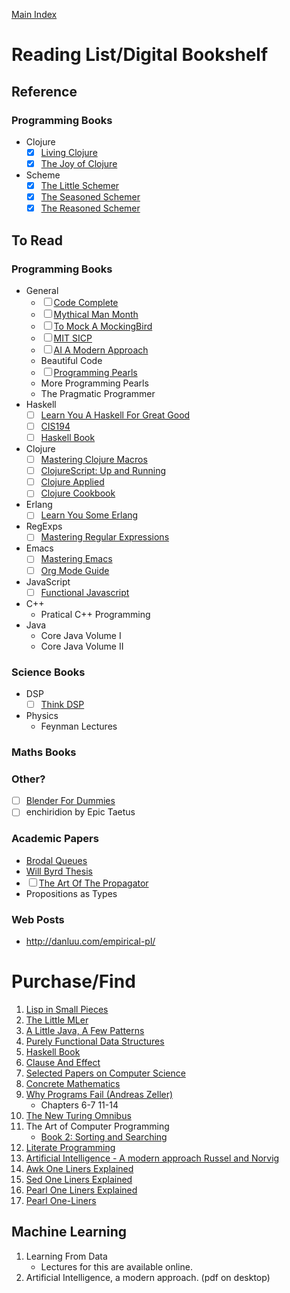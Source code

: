 [[../index.org][Main Index]]

* Reading List/Digital Bookshelf
** Reference
*** Programming Books
+ Clojure
  + [X] [[./living_clojure.org][Living Clojure]]
  + [X] [[./the_joy_of_clojure.org][The Joy of Clojure]]
+ Scheme
  + [X] [[./the_little_schemer.org][The Little Schemer]]
  + [X] [[./the_seasoned_schemer.org][The Seasoned Schemer]]
  + [X] [[./the_reasoned_schemer.org][The Reasoned Schemer]]
** To Read
*** Programming Books
+ General
  + [ ] [[./code_complete.org][Code Complete]]
  + [ ] [[./mythical_man_month.org][Mythical Man Month]]
  + [ ] [[./to_mock_a_mockingbird.org][To Mock A MockingBird]]
  + [ ] [[./mit_sicp.org][MIT SICP]]
  + [ ] [[./ai_a_modern_approach.org][AI A Modern Approach]]
  + Beautiful Code
  + [ ] [[./programming_pearls.org][Programming Pearls]]
  + More Programming Pearls
  + The Pragmatic Programmer
+ Haskell
  + [ ] [[./learn_you_a_haskell.org][Learn You A Haskell For Great Good]]
  + [ ] [[./cis194.org][CIS194]]
  + [ ] [[./haskell_programming_from_first_principles.org][Haskell Book]]
+ Clojure
  + [ ] [[./mastering_clojure_macros.org][Mastering Clojure Macros]]
  + [ ] [[./clojurescript_up_and_running.org][ClojureScript: Up and Running]]
  + [ ] [[./clojure_applied.org][Clojure Applied]]
  + [ ] [[./clojure_cookbook.org][Clojure Cookbook]]
+ Erlang
  + [ ] [[./learn_you_some_erlang.org][Learn You Some Erlang]]
+ RegExps
  + [ ] [[./mastering_regular_expressions.org][Mastering Regular Expressions]]
+ Emacs
  + [ ] [[./mastering_emacs.org][Mastering Emacs]]
  + [ ] [[./org_mode_guide.org][Org Mode Guide]]
+ JavaScript
  + [ ] [[./functional_javascript.org][Functional Javascript]]
+ C++
  + Pratical C++ Programming
+ Java
  + Core Java Volume I
  + Core Java Volume II
*** Science Books
+ DSP
   + [ ] [[./thinkdsp/think_dsp.org][Think DSP]]
+ Physics
   - Feynman Lectures
*** Maths Books
*** Other?
+ [ ] [[./blender_for_dummies.org][Blender For Dummies]]
+ [ ] enchiridion by Epic Taetus
*** Academic Papers
+ [[./worst_case_efficient_priority_queues.org][Brodal Queues]]
+ [[./will_byrd_thesis.org][Will Byrd Thesis]]
+ [ ] [[./the_art_of_the_propagator.org][The Art Of The Propagator]]
+ Propositions as Types
*** Web Posts
+ http://danluu.com/empirical-pl/

* Purchase/Find
  1. [[http://www.amazon.com/Lisp-Small-Pieces-Christian-Queinnec/dp/0521545668/ref=sr_1_1?s=books&ie=UTF8&qid=1454204111&sr=1-1&keywords=lisp+in+small+pieces][Lisp in Small Pieces]]
  2. [[http://www.amazon.com/Little-MLer-Matthias-Felleisen/dp/026256114X/ref=sr_1_1?s=books&ie=UTF8&qid=1454204233&sr=1-1&keywords=the+little+mler][The Little MLer]]
  3. [[http://www.amazon.com/Little-Java-Few-Patterns/dp/0262561158/ref=sr_1_1?s=books&ie=UTF8&qid=1454204257&sr=1-1&keywords=a+little+java%2C+a+few+patterns][A Little Java, A Few Patterns]]
  4. [[http://www.amazon.com/Purely-Functional-Structures-Chris-Okasaki/dp/0521663504/ref=sr_1_1?s=books&ie=UTF8&qid=1454204145&sr=1-1&keywords=purely+functional][Purely Functional Data Structures]]
  5. [[http://haskellbook.com/][Haskell Book]]
  6. [[http://www.amazon.com/Clause-Effect-Programming-Working-Programmer/dp/3540629718][Clause And Effect]]
  7. [[http://www.amazon.com/Selected-Papers-Computer-Science-Lecture/dp/1881526917/ref=sr_1_1?s=books&ie=UTF8&qid=1454204201&sr=1-1&keywords=selected+papers+on+computer+science][Selected Papers on Computer Science]]
  8. [[http://www.amazon.com/Concrete-Mathematics-Foundation-Computer-Science/dp/0201558025][Concrete Mathematics]]
  9. [[http://www.amazon.com/Why-Programs-Fail-Second-Systematic/dp/0123745152/ref=sr_1_1?s=books&ie=UTF8&qid=1454203975&sr=1-1&keywords=Why+Programs+Fail][Why Programs Fail (Andreas Zeller)]]
     + Chapters 6-7 11-14
  10. [[http://www.amazon.com/New-Turing-Omnibus-Sixty-Six-Excursions/dp/0805071660/ref=sr_1_1?s=books&ie=UTF8&qid=1454204177&sr=1-1&keywords=the+new+turing+omnibus][The New Turing Omnibus]]
  11. The Art of Computer Programming
      + [[http://www.amazon.com/Art-Computer-Programming-Sorting-Searching/dp/0201896850/ref=sr_1_1?s=books&ie=UTF8&qid=1454203998&sr=1-1&keywords=Sorting+and+Searching][Book 2: Sorting and Searching]]
  12. [[http://www.amazon.com/Literate-Programming-Center-Language-Information/dp/0937073806/ref=sr_1_1?s=books&ie=UTF8&qid=1454204274&sr=1-1&keywords=literate+programming][Literate Programming]]
  13. [[http://www.amazon.com/Artificial-Intelligence-Modern-Approach-3rd/dp/0136042597/ref=sr_1_1?s=books&ie=UTF8&qid=1454204293&sr=1-1&keywords=artificial+intelligence+a+modern+approach][Artificial Intelligence - A modern approach Russel and Norvig]]
  14. [[http://www.catonmat.net/blog/awk-book/][Awk One Liners Explained]]
  15. [[http://www.catonmat.net/blog/sed-book/][Sed One Liners Explained]]
  16. [[http://www.catonmat.net/blog/perl-book/][Pearl One Liners Explained]]
  17. [[https://www.nostarch.com/perloneliners][Pearl One-Liners]]

** Machine Learning
1. Learning From Data
   + Lectures for this are available online.
2. Artificial Intelligence, a modern approach. (pdf on desktop)

